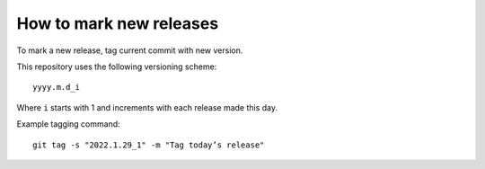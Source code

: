 ========================
How to mark new releases
========================

To mark a new release, tag current commit with new version.

This repository uses the following versioning scheme::

    yyyy.m.d_i

Where ``i`` starts with 1
and increments with each release made this day.

Example tagging command::

    git tag -s "2022.1.29_1" -m "Tag today’s release"
